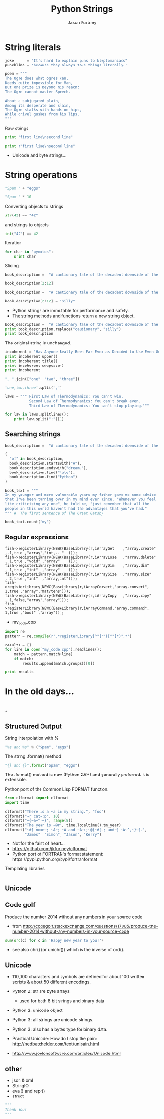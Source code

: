 #+REVEAL_ROOT: http://cdn.jsdelivr.net/reveal.js/2.5.0/
#+TITLE: Python Strings
#+AUTHOR: Jason Furtney
#+EMAIL: @jkfurtney
#+OPTIONS: toc:nil num:nil

* String literals

#+BEGIN_SRC python :session :exports code :results pp
joke      = "It's hard to explain puns to kleptomaniacs"
punchline = 'because they always take things literally.'

poem = """
The Ogre does what ogres can,
Deeds quite impossible for Man,
But one prize is beyond his reach:
The Ogre cannot master Speech.

About a subjugated plain,
Among its desperate and slain,
The Ogre stalks with hands on hips,
While drivel gushes from his lips.
"""
#+END_SRC

#+REVEAL: split
Raw strings

#+BEGIN_SRC python :exports both :results output pp
print "first line\nsecond line"

print r"first line\nsecond line"
#+END_SRC

- Unicode and byte strings...

* String operations

#+BEGIN_SRC python :session :exports both :results pp
"Spam " + "eggs"
#+END_SRC

#+REVEAL: split

#+BEGIN_SRC python :session :exports both :results pp
"Spam " * 10
#+END_SRC

#+REVEAL: split
Converting objects to strings
#+BEGIN_SRC python :session :exports both :results pp
str(42) == "42"
#+END_SRC
and strings to objects
#+BEGIN_SRC python :session :exports both :results pp
int("42") == 42
#+END_SRC

#+REVEAL: split
Iteration
#+BEGIN_SRC python :exports both :results output pp
for char in "pymntos":
    print char
#+END_SRC


#+REVEAL: split
Slicing
#+BEGIN_SRC python :session  :exports both :results pp
book_description =  "A cautionary tale of the decadent downside of the American dream."

book_description[2:12]
#+END_SRC

#+REVEAL: split
#+BEGIN_SRC python :session :exports both :results output pp
book_description =  "A cautionary tale of the decadent downside of the American dream."

book_description[2:12] = "silly"
#+END_SRC

- Python strings are immutable for performance and safety.
- The string  methods and functions return a new string object.

#+REVEAL: split
#+BEGIN_SRC python :session :exports both :results output pp
book_description =  "A cautionary tale of the decadent downside of the American dream."
print book_description.replace("cautionary", "silly")
print book_description
#+END_SRC

The original string is unchanged.
#+REVEAL: split
#+BEGIN_SRC python :session :exports both :results output pp
incoherent = "Has Anyone Really Been Far Even as Decided to Use Even Go Want to do Look More Like?"
print incoherent.upper()
print incoherent.title()
print incoherent.swapcase()
print incoherent
#+END_SRC

#+REVEAL: split
#+BEGIN_SRC python :session :exports both :results pp
", ".join(["one", "two", "three"])
#+END_SRC

#+REVEAL: split
#+BEGIN_SRC python :session :exports both :results pp
"one,two,three".split(",")
#+END_SRC

#+REVEAL: split
#+BEGIN_SRC python :exports both :results output pp
laws = """ First Law of Thermodynamics: You can't win.
           Second Law of Thermodynamics: You can't break even.
           Third Law of Thermodynamics: You can't stop playing."""

for law in laws.splitlines():
    print law.split(":")[1]
#+END_SRC


** Searching strings
#+BEGIN_SRC python :session :exports both :results pp
book_description =  "A cautionary tale of the decadent downside of the American dream."

(
  "of" in book_description,
  book_description.startswith("A"),
  book_description.endswith("dream."),
  book_description.find("tale"),
  book_description.find("Python")
)
#+END_SRC


#+REVEAL: split
#+BEGIN_SRC python :session :exports both :results pp
book_text = """
In my younger and more vulnerable years my father gave me some advice
that I've been turning over in my mind ever since. "Whenever you feel
like criticizing any one", he told me, "just remember that all the
people in this world haven't had the advantages that you've had."
""" #  The first sentence of The Great Gatsby

book_text.count("my")
#+END_SRC


** Regular expressions

#+REVEAL: split
#+BEGIN_SRC c++ :session :exports code
fish->registerLibrary(NEWC(BaseLibrary(r,iArrayGet    ,"array.create" ,-1,true ,"array","int,..."  )));
fish->registerLibrary(NEWC(BaseLibrary(r,iArrayLose   ,"array.delete" , 1,true ,"void" ,"array"    )));
fish->registerLibrary(NEWC(BaseLibrary(r,iArrayDim    ,"array.dim"    , 1,true ,"int"  ,"array"    )));
fish->registerLibrary(NEWC(BaseLibrary(r,iArraySize   ,"array.size"   , 2,true ,"int"  ,"array,int")));
fish->registerLibrary(NEWC(BaseLibrary(r,iArrayConvert,"array.convert", 1,true ,"array","mat/tens")));
fish->registerLibrary(NEWC(BaseLibrary(r,iArrayCopy   ,"array.copy"   , 1,false,"array","array")));
fish->registerLibrary(NEWC(BaseLibrary(r,iArrayCommand,"array.command", 1,true ,"bool" ,"array")));
#+END_SRC

- my_code.cpp

#+REVEAL: split
   #+BEGIN_SRC python :exports both :results output pp
import re
pattern = re.compile(r'.*registerLibrary[^"]*"([^"]*)".*')

results = []
for line in open("my_code.cpp").readlines():
    match = pattern.match(line)
    if match:
        results.append(match.groups()[0])

print results
   #+END_SRC

* In the old days...
   :PROPERTIES:
   :reveal_background: ./dumb_terminal.gif
   :reveal_background_trans: slide
   :END:

** .
   :PROPERTIES:
   :reveal_background: ./paper_tape_reader.gif
   :END:

** Structured Output

String interpolation with %
#+BEGIN_SRC python :session :exports both :results pp
"%s and %s" % ("Spam", "eggs")
#+END_SRC

The string .format() method
#+BEGIN_SRC python :session :exports both :results pp
"{} and {}".format("Spam", "eggs")
#+END_SRC

The .format() method is new (Python 2.6+) and generally preferred. It
is extensible.

#+REVEAL: split

Python port of the Common Lisp FORMAT function.

#+BEGIN_SRC python :session :exports both :results output pp
from clformat import clformat
import time

clformat("There is a ~a in my string.", "foo")
clformat("~r cat~:p", 10)
clformat("~{~a~^-~}", range(8))
clformat("The year is ~@r", time.localtime().tm_year)
clformat("~#[ none~; ~A~; ~A and ~A~:;~@{~#[~; and~] ~A~^,~}~].",
         "James", "Simon", "Jason", "Kerry")
#+END_SRC

- Not for the faint of heart...
- https://github.com/jkfurtney/clformat
- Python port of FORTRAN's format statement: https://pypi.python.org/pypi/fortranformat

#+REVEAL: split

Templating libraries

#+BEGIN_SRC python :session :exports both :results output pp

#+END_SRC


** Unicode

** Code golf

Produce the number 2014 without any numbers in your source code

- from http://codegolf.stackexchange.com/questions/17005/produce-the-number-2014-without-any-numbers-in-your-source-code

#+BEGIN_SRC python :session :exports both :results output pp
sum(ord(c) for c in 'Happy new year to you!')
#+END_SRC

- see also chr() (or unichr()) which is the inverse of ord().

** Unicode

- 110,000 characters and symbols are defined for about 100 written scripts & about 50 different encodings.

- Python 2: str are byte arrays
  - used for both 8 bit strings and binary data
- Python 2: unicode object

- Python 3: all strings are unicode strings.
- Python 3: also has a bytes type for binary data.

- Practical Unicode: How do I stop the pain: http://nedbatchelder.com/text/unipain.html
- http://www.joelonsoftware.com/articles/Unicode.html

** other

- json & xml
- StringIO
- eval() and repr()
- struct


#+REVEAL: split
#+BEGIN_SRC python :session :exports code :results output pp
"""
Thank You!
"""
#+END_SRC
